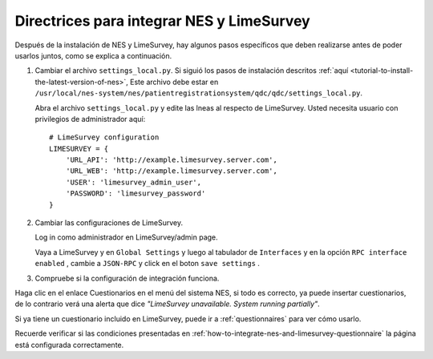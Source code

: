 .. _guidelines-to-integrate-nes-and-limesurvey:

Directrices para integrar NES y LimeSurvey
==========================================

Después de la instalación de NES y LimeSurvey, hay algunos pasos específicos que deben realizarse antes de poder usarlos juntos, como se explica a continuación.

1. Cambiar el archivo ``settings_local.py``. Si siguió los pasos de instalación descritos :ref:`aquí <tutorial-to-install-the-latest-version-of-nes>`, Este archivo debe estar en ``/usr/local/nes-system/nes/patientregistrationsystem/qdc/qdc/settings_local.py``.

   Abra el archivo ``settings_local.py`` y edite las lneas al respecto de LimeSurvey. Usted necesita usuario con privilegios de administrador aquí::

        # LimeSurvey configuration
        LIMESURVEY = { 
            'URL_API': 'http://example.limesurvey.server.com',
            'URL_WEB': 'http://example.limesurvey.server.com',
            'USER': 'limesurvey_admin_user',
            'PASSWORD': 'limesurvey_password'
        }

2. Cambiar las configuraciones de LimeSurvey.

   Log in como administrador en LimeSurvey/admin page.

   Vaya a LimeSurvey y en ``Global Settings`` y luego al tabulador de ``Interfaces`` y en la opción ``RPC interface enabled`` , cambie a ``JSON-RPC`` y click en el boton ``save settings`` .

.. image:: ../_img/global_settings.png


3. Compruebe si la configuración de integración funciona.

Haga clic en el enlace Cuestionarios en el menú del sistema NES, si todo es correcto, ya puede insertar cuestionarios, de lo contrario verá una alerta que dice `"LimeSurvey unavailable. System running partially"`.

Si ya tiene un cuestionario incluido en LimeSurvey, puede ir a :ref:`questionnaires` para ver cómo usarlo.

Recuerde verificar si las condiciones presentadas en :ref:`how-to-integrate-nes-and-limesurvey-questionnaire` la página está configurada correctamente.
